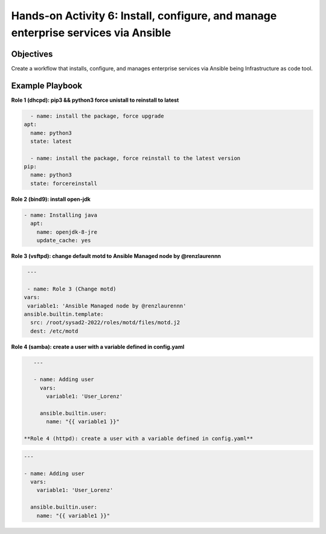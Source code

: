 

#######
Hands-on Activity 6: Install, configure, and manage enterprise services via Ansible 
#######

================
Objectives
================


Create a workflow that installs, configure, and manages enterprise services via Ansible being Infrastructure as code tool.



================
Example Playbook
================



**Role 1 (dhcpd): pip3 && python3 force unistall to reinstall to latest**

.. code-block:: yaml

    - name: install the package, force upgrade
  apt: 
    name: python3
    state: latest
    
    - name: install the package, force reinstall to the latest version
  pip: 
    name: python3
    state: forcereinstall
    
**Role 2 (bind9): install open-jdk**

          
.. code-block:: yaml

    - name: Installing java
      apt:
        name: openjdk-8-jre
        update_cache: yes
 
 
 
**Role 3 (vsftpd): change default motd to Ansible Managed node by @renzlaurennn**


.. code-block:: yaml

   ---

   - name: Role 3 (Change motd)
  vars:
   variable1: 'Ansible Managed node by @renzlaurennn'
  ansible.builtin.template:
    src: /root/sysad2-2022/roles/motd/files/motd.j2
    dest: /etc/motd
          
**Role 4 (samba): create a user with a variable defined in config.yaml**


.. code-block:: yaml

    ---

    - name: Adding user
      vars:
        variable1: 'User_Lorenz'

      ansible.builtin.user:
        name: "{{ variable1 }}"
        
 **Role 4 (httpd): create a user with a variable defined in config.yaml**


.. code-block:: yaml

    ---

    - name: Adding user
      vars:
        variable1: 'User_Lorenz'

      ansible.builtin.user:
        name: "{{ variable1 }}"

